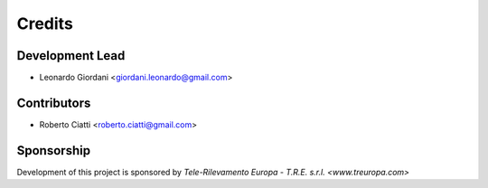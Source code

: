 =======
Credits
=======

Development Lead
----------------

* Leonardo Giordani <giordani.leonardo@gmail.com>

Contributors
------------

* Roberto Ciatti <roberto.ciatti@gmail.com>

Sponsorship
-----------

Development of this project is sponsored by `Tele-Rilevamento Europa - T.R.E. s.r.l. <www.treuropa.com>`
